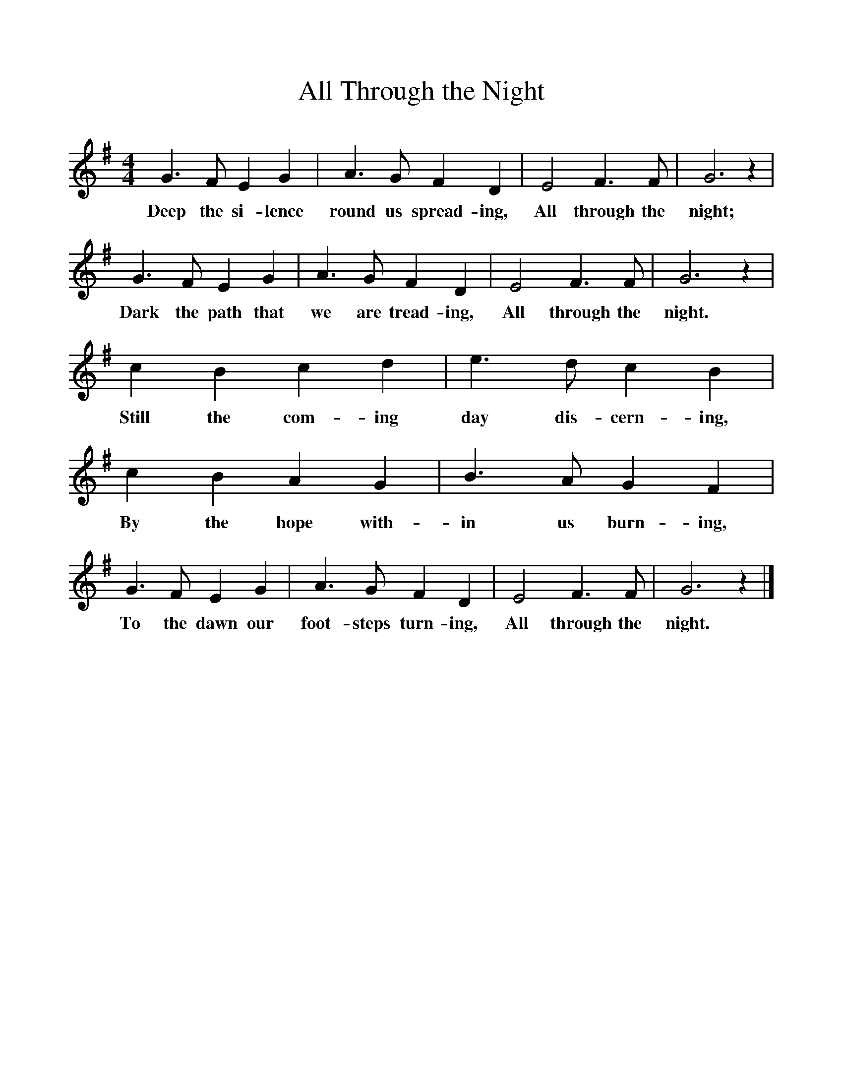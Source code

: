 %%scale 1
X:1     %Music
T:All Through the Night
B:Singing Together, Autumn 1969, BBC Publications
F:http://www.folkinfo.org/songs
M:4/4     %Meter
L:1/8     %
K:G
G3 F E2 G2 |A3 G F2 D2 |E4 F3 F |G6 z2 |
w:Deep the si-lence round us spread-ing, All through the night; 
G3 F E2 G2 |A3 G F2 D2 |E4 F3 F |G6 z2 |
w:Dark the path that we are tread-ing, All through the night. 
c2 B2 c2 d2 |e3 d c2 B2 |c2 B2 A2 G2 |B3 A G2 F2 |
w:Still the com-ing day dis-cern-ing, By the hope with-in us burn-ing, 
G3 F E2 G2 |A3 G F2 D2 |E4 F3 F |G6 z2 |]
w:To the dawn our foot-steps turn-ing, All through the night. 